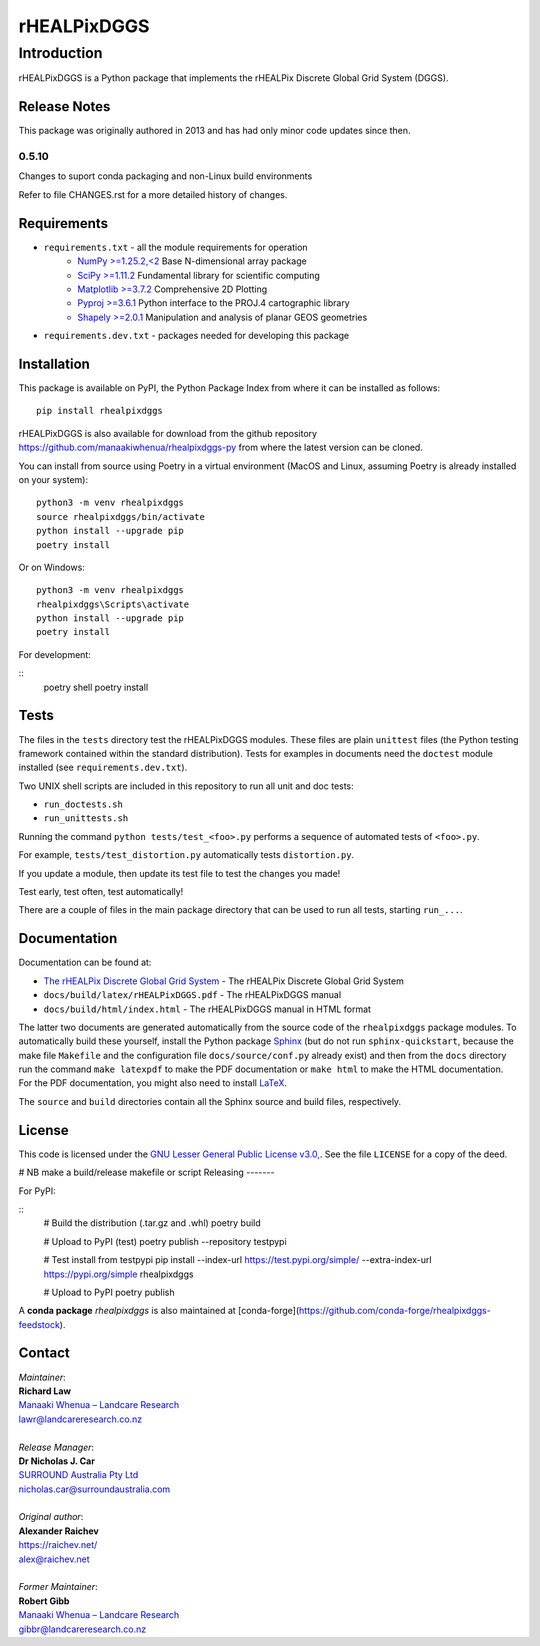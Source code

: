 ************
rHEALPixDGGS
************

Introduction
============
rHEALPixDGGS is a Python package that implements the rHEALPix Discrete Global Grid System (DGGS).

Release Notes
-------------
This package was originally authored in 2013 and has had only minor code updates since then.

0.5.10
^^^^^^
Changes to suport conda packaging and non-Linux build environments

Refer to file CHANGES.rst for a more detailed history of changes.

Requirements 
-------------
* ``requirements.txt`` - all the module requirements for operation
    - `NumPy >=1.25.2,<2 <https://www.numpy.org/>`_ Base N-dimensional array package
    - `SciPy >=1.11.2 <https://www.scipy.org/>`_ Fundamental library for scientific computing
    - `Matplotlib >=3.7.2 <https://matplotlib.org/>`_ Comprehensive 2D Plotting
    - `Pyproj >=3.6.1 <https://code.google.com/p/pyproj/>`_ Python interface to the PROJ.4 cartographic library
    - `Shapely >=2.0.1 <https://shapely.readthedocs.io/>`_ Manipulation and analysis of planar GEOS geometries
* ``requirements.dev.txt`` - packages needed for developing this package

Installation
--------------
This package is available on PyPI, the Python Package Index from where it can be installed as follows:

::

    pip install rhealpixdggs

rHEALPixDGGS is also available for download from the github repository `<https://github.com/manaakiwhenua/rhealpixdggs-py>`_ from where the latest version can be cloned.

You can install from source using Poetry in a virtual environment (MacOS and Linux, assuming Poetry is already installed on your system):

::

    python3 -m venv rhealpixdggs
    source rhealpixdggs/bin/activate
    python install --upgrade pip
    poetry install

Or on Windows:

::

    python3 -m venv rhealpixdggs
    rhealpixdggs\Scripts\activate
    python install --upgrade pip
    poetry install


For development:

::
    poetry shell
    poetry install


Tests
------
The files in the ``tests`` directory test the rHEALPixDGGS modules. These files are plain ``unittest`` files (the Python testing framework contained within the standard distribution). Tests for examples in documents need the ``doctest`` module installed (see ``requirements.dev.txt``).

Two UNIX shell scripts are included in this repository to run all unit and doc tests:

* ``run_doctests.sh``
* ``run_unittests.sh``

Running the command ``python tests/test_<foo>.py`` performs a sequence of automated tests of ``<foo>.py``.

For example, ``tests/test_distortion.py`` automatically tests ``distortion.py``.

If you update a module, then update its test file to test the changes you made!

Test early, test often, test automatically!

There are a couple of files in the main package directory that can be used to run all tests, starting ``run_...``.

Documentation
--------------
Documentation can be found at:

- `The rHEALPix Discrete Global Grid System <https://datastore.landcareresearch.co.nz/dataset/rhealpix-discrete-global-grid-system>`_ - The rHEALPix Discrete Global Grid System
- ``docs/build/latex/rHEALPixDGGS.pdf`` - The rHEALPixDGGS manual
- ``docs/build/html/index.html`` - The rHEALPixDGGS manual in HTML format

The latter two documents are generated automatically from the source code of the ``rhealpixdggs`` package modules.
To automatically build these yourself, install the Python package `Sphinx <http://sphinx-doc.org/>`_ (but do not run ``sphinx-quickstart``, because the make file ``Makefile`` and the configuration file ``docs/source/conf.py`` already exist) and then from the ``docs`` directory run the command ``make latexpdf`` to make the PDF documentation or ``make html`` to make the HTML documentation.
For the PDF documentation, you might also need to install `LaTeX <http://www.latex-project.org/>`_.

The ``source`` and ``build`` directories contain all the Sphinx source and build files, respectively.  

License
-------
This code is licensed under the `GNU Lesser General Public License v3.0, <http://www.gnu.org/licenses/lgpl-3.0.html>`_. See the file ``LICENSE`` for a copy of the deed.

# NB make a build/release makefile or script
Releasing
-------

For PyPI:

::
    # Build the distribution (.tar.gz and .whl)
    poetry build

    # Upload to PyPI (test)
    poetry publish --repository testpypi

    # Test install from testpypi
    pip install --index-url https://test.pypi.org/simple/ --extra-index-url https://pypi.org/simple rhealpixdggs

    # Upload to PyPI
    poetry publish

A **conda package** `rhealpixdggs` is also maintained at [conda-forge](https://github.com/conda-forge/rhealpixdggs-feedstock).


Contact
-------
| *Maintainer*:
| **Richard Law**
| `Manaaki Whenua – Landcare Research <https://www.landcareresearch.co.nz/>`_
| `lawr@landcareresearch.co.nz <mailto:lawr@landcareresearch.co.nz>`_
|
| *Release Manager*:
| **Dr Nicholas J. Car**
| `SURROUND Australia Pty Ltd <https://surround.com>`_
| `nicholas.car@surroundaustralia.com <mailto:nicholas.car@surroundaustralia.com>`_
|
| *Original author*:
| **Alexander Raichev**
| `<https://raichev.net/>`_
| `alex@raichev.net <mailto:alex@raichev.net>`_
|
| *Former Maintainer*:
| **Robert Gibb**
| `Manaaki Whenua – Landcare Research <https://www.landcareresearch.co.nz/>`_
| `gibbr@landcareresearch.co.nz <mailto:gibbr@landcareresearch.co.nz>`_
